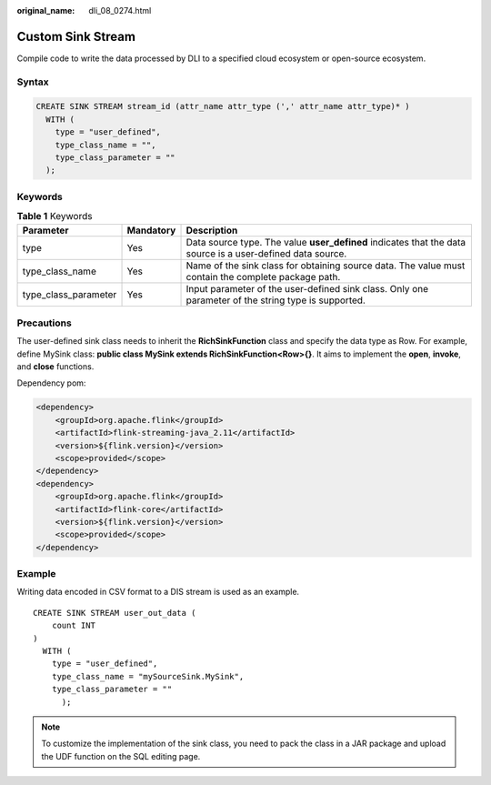 :original_name: dli_08_0274.html

.. _dli_08_0274:

Custom Sink Stream
==================

Compile code to write the data processed by DLI to a specified cloud ecosystem or open-source ecosystem.

Syntax
------

.. code-block::

   CREATE SINK STREAM stream_id (attr_name attr_type (',' attr_name attr_type)* )
     WITH (
       type = "user_defined",
       type_class_name = "",
       type_class_parameter = ""
     );

Keywords
--------

.. table:: **Table 1** Keywords

   +----------------------+-----------+------------------------------------------------------------------------------------------------------------+
   | Parameter            | Mandatory | Description                                                                                                |
   +======================+===========+============================================================================================================+
   | type                 | Yes       | Data source type. The value **user_defined** indicates that the data source is a user-defined data source. |
   +----------------------+-----------+------------------------------------------------------------------------------------------------------------+
   | type_class_name      | Yes       | Name of the sink class for obtaining source data. The value must contain the complete package path.        |
   +----------------------+-----------+------------------------------------------------------------------------------------------------------------+
   | type_class_parameter | Yes       | Input parameter of the user-defined sink class. Only one parameter of the string type is supported.        |
   +----------------------+-----------+------------------------------------------------------------------------------------------------------------+

Precautions
-----------

The user-defined sink class needs to inherit the **RichSinkFunction** class and specify the data type as Row. For example, define MySink class: **public class MySink extends RichSinkFunction<Row>{}**. It aims to implement the **open**, **invoke**, and **close** functions.

Dependency pom:

.. code-block::

   <dependency>
       <groupId>org.apache.flink</groupId>
       <artifactId>flink-streaming-java_2.11</artifactId>
       <version>${flink.version}</version>
       <scope>provided</scope>
   </dependency>
   <dependency>
       <groupId>org.apache.flink</groupId>
       <artifactId>flink-core</artifactId>
       <version>${flink.version}</version>
       <scope>provided</scope>
   </dependency>

Example
-------

Writing data encoded in CSV format to a DIS stream is used as an example.

::

   CREATE SINK STREAM user_out_data (
       count INT
   )
     WITH (
       type = "user_defined",
       type_class_name = "mySourceSink.MySink",
       type_class_parameter = ""
         );

.. note::

   To customize the implementation of the sink class, you need to pack the class in a JAR package and upload the UDF function on the SQL editing page.
